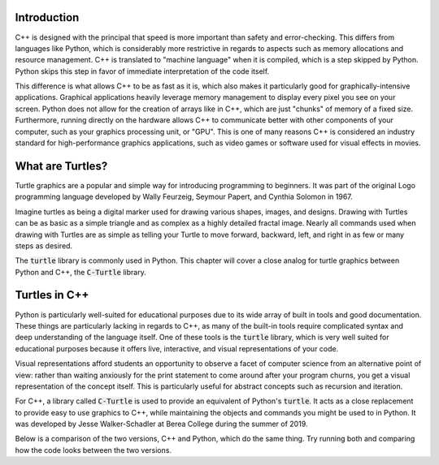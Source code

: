Introduction
============

C++ is designed with the principal that speed is more important than safety and error-checking.
This differs from languages like Python, which is considerably more restrictive in regards to
aspects such as memory allocations and resource management. C++ is translated to "machine language"
when it is compiled, which is a step skipped by Python. Python skips this step in favor of immediate
interpretation of the code itself.

This difference is what allows C++ to be as fast as it is, which also makes it particularly good
for graphically-intensive applications. Graphical applications heavily leverage memory management
to display every pixel you see on your screen. Python does not allow for the creation of arrays like in
C++, which are just "chunks" of memory of a fixed size. Furthermore, running directly on the hardware
allows C++ to communicate better with other components of your computer, such as your graphics processing unit, or "GPU".
This is one of many reasons C++ is considered an industry standard for high-performance graphics applications, such as
video games or software used for visual effects in movies.

What are Turtles?
=======================
Turtle graphics are a popular and simple way for introducing programming to beginners. 
It was part of the original Logo programming language developed by 
Wally Feurzeig, Seymour Papert, and Cynthia Solomon in 1967.

Imagine turtles as being a digital marker used for drawing various shapes, images, and designs.
Drawing with Turtles can be as basic as a simple triangle and as complex as a highly detailed fractal image.
Nearly all commands used when drawing with Turtles are as simple as telling your Turtle to move forward, backward,
left, and right in as few or many steps as desired.

The :code:`turtle` library is commonly used in Python. This chapter will cover a close analog for turtle graphics between 
Python and C++, the :code:`C-Turtle` library.

Turtles in C++
=======================================

Python is particularly well-suited for educational purposes due to its
wide array of built in tools and good documentation. These things are particularly
lacking in regards to C++, as many of the built-in tools require complicated syntax
and deep understanding of the language itself. One of these tools is the :code:`turtle` library,
which is very well suited for educational purposes because it offers live, interactive,
and visual representations of your code.

Visual representations afford students an opportunity to observe a facet of computer science
from an alternative point of view: rather than waiting anxiously for the print statement
to come around after your program churns, you get a visual representation of the concept itself.
This is particularly useful for abstract concepts such as recursion and iteration.

For C++, a library called :code:`C-Turtle` is used to provide an equivalent of Python's :code:`turtle`.
It acts as a close replacement to provide easy to use graphics to C++, while maintaining
the objects and commands you might be used to in Python. It was developed by Jesse Walker-Schadler
at Berea College during the summer of 2019.

Below is a comparison of the two versions, C++ and Python, which do
the same thing. Try running both and comparing how the code looks between the two versions.

.. activecode:: cturtle_1
    :language: cpp

    #include <CTurtle.hpp>
    namespace ct = cturtle;

    int main() {
        ct::TurtleScreen scr;
        ct::Turtle turtle(scr);
        turtle.speed(ct::TS_SLOWEST);
        turtle.fillcolor({"purple"});
        turtle.begin_fill();
        for (int i = 0; i < 4; i++) {
            turtle.forward(50);
            turtle.right(90);
        }
        turtle.end_fill();
        scr.bye();
        return 0;
    }

.. activecode:: cturtle_python_1
    :language: python

    import turtle

    turt = turtle.Turtle()
    turt.fillcolor("purple")
    turt.speed("slowest")

    turt.begin_fill()
    for i in range(4):
        turt.forward(50)
        turt.right(90)
    turt.end_fill()

.. mchoice:: cturtle_question_1
    :answer_a: Students receive instant feedback and gratification for their work.
    :answer_b: Students will pay less attention to how their code works, and more attention to its end result.
    :answer_c: Students get more acquainted with RGB values common in web development.
    :answer_d: Students will be more comfortable working with concepts they are used to, such as Turtles.
    :correct: a, d
    :feedback_a: Correct!
    :feedback_b: Incorrect, because equal thought must be put into the usage of Turtles as well as the outcome.
    :feedback_c: Incorrect, because RGB values are not the focus or reason behind using Turtles.
    :feedback_d: Correct!

    How might students benefit from having a visual representation such as C-Turtle? Check all that apply.
